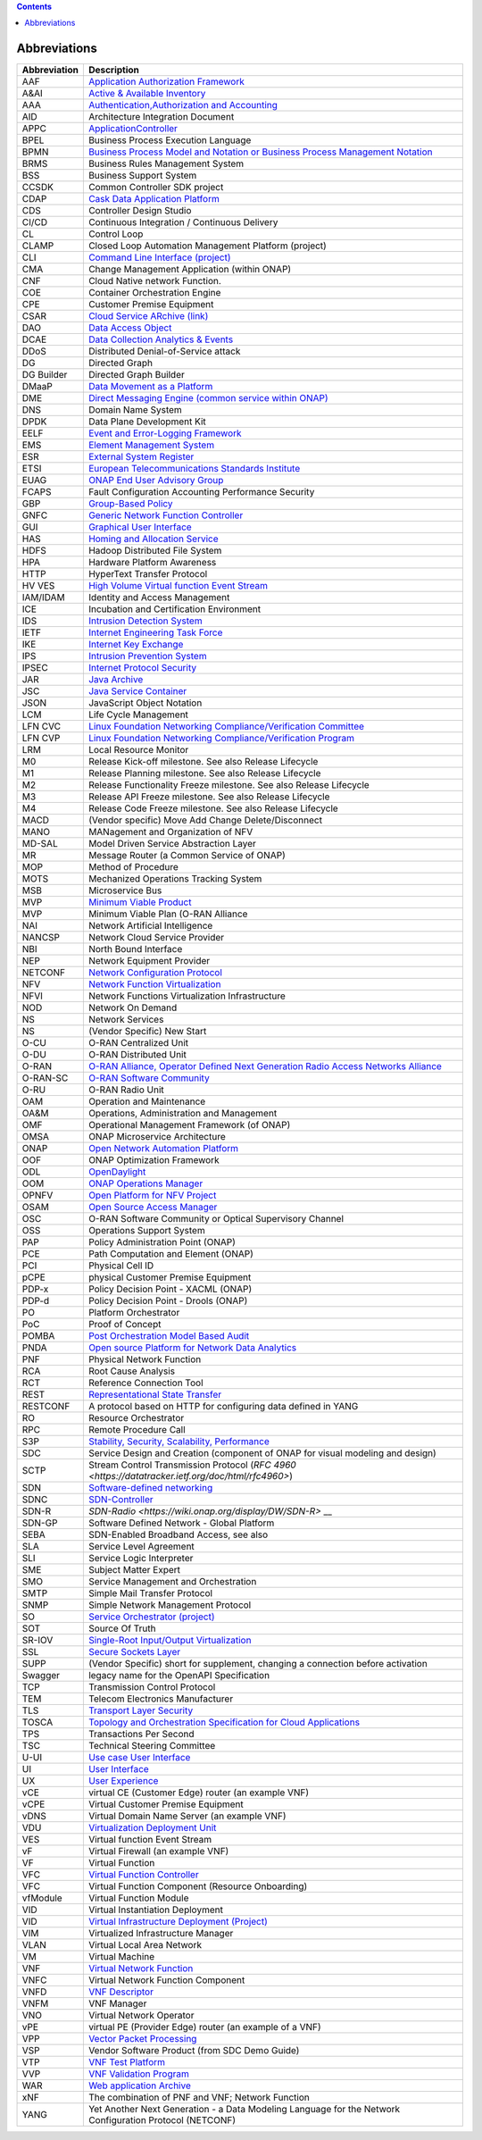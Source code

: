 .. This work is licensed under a Creative Commons Attribution 4.0 International License.
.. SPDX-License-Identifier: CC-BY-4.0
.. Copyright (C) 2020 highstreet technologies and others

.. contents::
   :depth: 3
..

Abbreviations
=============

+--------------+------------------------------------------------------------------------------------------------------------------------------------------------------------------------------+
| Abbreviation | Description                                                                                                                                                                  |
+==============+==============================================================================================================================================================================+
| AAF          | `Application Authorization Framework <https://wiki.onap.org/display/DW/Application+Authorization+Framework+Project>`__                                                       |
+--------------+------------------------------------------------------------------------------------------------------------------------------------------------------------------------------+
| A&AI         | `Active & Available Inventory <https://wiki.onap.org/display/DW/Active+and+Available+Inventory+Project>`__                                                                   |
+--------------+------------------------------------------------------------------------------------------------------------------------------------------------------------------------------+
| AAA          | `Authentication,Authorization and Accounting <https://en.wikipedia.org/wiki/AAA_(computer_security)>`__                                                                      |
+--------------+------------------------------------------------------------------------------------------------------------------------------------------------------------------------------+
| AID          | Architecture Integration Document                                                                                                                                            |
+--------------+------------------------------------------------------------------------------------------------------------------------------------------------------------------------------+
| APPC         | `ApplicationController <https://wiki.onap.org/display/DW/Application+Controller+Project>`__                                                                                  |
+--------------+------------------------------------------------------------------------------------------------------------------------------------------------------------------------------+
| BPEL         | Business Process Execution Language                                                                                                                                          |
+--------------+------------------------------------------------------------------------------------------------------------------------------------------------------------------------------+
| BPMN         | `Business Process Model and Notation or Business Process Management Notation <https://en.wikipedia.org/wiki/Business_Process_Model_and_Notation>`__                          |
+--------------+------------------------------------------------------------------------------------------------------------------------------------------------------------------------------+
| BRMS         | Business Rules Management System                                                                                                                                             |
+--------------+------------------------------------------------------------------------------------------------------------------------------------------------------------------------------+
| BSS          | Business Support System                                                                                                                                                      |
+--------------+------------------------------------------------------------------------------------------------------------------------------------------------------------------------------+
| CCSDK        | Common Controller SDK project                                                                                                                                                |
+--------------+------------------------------------------------------------------------------------------------------------------------------------------------------------------------------+
| CDAP         | `Cask Data Application Platform <https://cdap.io/>`__                                                                                                                        |
+--------------+------------------------------------------------------------------------------------------------------------------------------------------------------------------------------+
| CDS          | Controller Design Studio                                                                                                                                                     |
+--------------+------------------------------------------------------------------------------------------------------------------------------------------------------------------------------+
| CI/CD        | Continuous Integration / Continuous Delivery                                                                                                                                 |
+--------------+------------------------------------------------------------------------------------------------------------------------------------------------------------------------------+
| CL           | Control Loop                                                                                                                                                                 |
+--------------+------------------------------------------------------------------------------------------------------------------------------------------------------------------------------+
| CLAMP        | Closed Loop Automation Management Platform (project)                                                                                                                         |
+--------------+------------------------------------------------------------------------------------------------------------------------------------------------------------------------------+
| CLI          | `Command Line Interface (project) <https://wiki.onap.org/display/DW/Command+Line+Interface+Project>`__                                                                       |
+--------------+------------------------------------------------------------------------------------------------------------------------------------------------------------------------------+
| CMA          | Change Management Application (within ONAP)                                                                                                                                  |
+--------------+------------------------------------------------------------------------------------------------------------------------------------------------------------------------------+
| CNF          | Cloud Native network Function.                                                                                                                                               |
+--------------+------------------------------------------------------------------------------------------------------------------------------------------------------------------------------+
| COE          | Container Orchestration Engine                                                                                                                                               |
+--------------+------------------------------------------------------------------------------------------------------------------------------------------------------------------------------+
| CPE          | Customer Premise Equipment                                                                                                                                                   |
+--------------+------------------------------------------------------------------------------------------------------------------------------------------------------------------------------+
| CSAR         | `Cloud Service ARchive (link) <https://openbaton.github.io/documentation/tosca-CSAR-onboarding/>`__                                                                          |
+--------------+------------------------------------------------------------------------------------------------------------------------------------------------------------------------------+
| DAO          | `Data Access Object <https://en.wikipedia.org/wiki/Data_access_object>`__                                                                                                    |
+--------------+------------------------------------------------------------------------------------------------------------------------------------------------------------------------------+
| DCAE         | `Data Collection Analytics & Events <https://wiki.onap.org/pages/viewpage.action?pageId=6592895>`__                                                                          |
+--------------+------------------------------------------------------------------------------------------------------------------------------------------------------------------------------+
| DDoS         | Distributed Denial-of-Service attack                                                                                                                                         |
+--------------+------------------------------------------------------------------------------------------------------------------------------------------------------------------------------+
| DG           | Directed Graph                                                                                                                                                               |
+--------------+------------------------------------------------------------------------------------------------------------------------------------------------------------------------------+
| DG Builder   | Directed Graph Builder                                                                                                                                                       |
+--------------+------------------------------------------------------------------------------------------------------------------------------------------------------------------------------+
| DMaaP        | `Data Movement as a Platform <https://wiki.onap.org/display/DW/DMaaP>`__                                                                                                     |
+--------------+------------------------------------------------------------------------------------------------------------------------------------------------------------------------------+
| DME          | `Direct Messaging Engine (common service within ONAP) <https://wiki.onap.org/display/DW/Common+Services>`__                                                                  |
+--------------+------------------------------------------------------------------------------------------------------------------------------------------------------------------------------+
| DNS          | Domain Name System                                                                                                                                                           |
+--------------+------------------------------------------------------------------------------------------------------------------------------------------------------------------------------+
| DPDK         | Data Plane Development Kit                                                                                                                                                   |
+--------------+------------------------------------------------------------------------------------------------------------------------------------------------------------------------------+
| EELF         | `Event and Error-Logging Framework <https://wiki.onap.org/display/DW/Common+Services>`__                                                                                     |
+--------------+------------------------------------------------------------------------------------------------------------------------------------------------------------------------------+
| EMS          | `Element Management System <https://en.wikipedia.org/wiki/Element_management_system>`__                                                                                      |
+--------------+------------------------------------------------------------------------------------------------------------------------------------------------------------------------------+
| ESR          | `External System Register <https://wiki.onap.org/pages/viewpage.action?pageId=5734948>`__                                                                                    |
+--------------+------------------------------------------------------------------------------------------------------------------------------------------------------------------------------+
| ETSI         | `European Telecommunications Standards Institute <https://www.etsi.org/technologies/689-network-functions-virtualisation>`__                                                 |
+--------------+------------------------------------------------------------------------------------------------------------------------------------------------------------------------------+
| EUAG         | `ONAP End User Advisory Group <https://wiki.lfnetworking.org/pages/viewpage.action?pageId=2916362>`__                                                                        |
+--------------+------------------------------------------------------------------------------------------------------------------------------------------------------------------------------+
| FCAPS        | Fault Configuration Accounting Performance Security                                                                                                                          |
+--------------+------------------------------------------------------------------------------------------------------------------------------------------------------------------------------+
| GBP          | `Group-Based Policy <https://wiki.openstack.org/wiki/GroupBasedPolicy>`__                                                                                                    |
+--------------+------------------------------------------------------------------------------------------------------------------------------------------------------------------------------+
| GNFC         | `Generic Network Function Controller <https://wiki.onap.org/download/attachments/45300148/ONAP_GNF_ControllersSOL003.pptx?version=1&modificationDate=1548619943000&api=v2>`__|
+--------------+------------------------------------------------------------------------------------------------------------------------------------------------------------------------------+
| GUI          | `Graphical User Interface <https://en.wikipedia.org/wiki/Graphical_user_interface>`__                                                                                        |
+--------------+------------------------------------------------------------------------------------------------------------------------------------------------------------------------------+
| HAS          | `Homing and Allocation Service <https://wiki.onap.org/pages/viewpage.action?pageId=16005528>`__                                                                              |
+--------------+------------------------------------------------------------------------------------------------------------------------------------------------------------------------------+
| HDFS         | Hadoop Distributed File System                                                                                                                                               |
+--------------+------------------------------------------------------------------------------------------------------------------------------------------------------------------------------+
| HPA          | Hardware Platform Awareness                                                                                                                                                  |
+--------------+------------------------------------------------------------------------------------------------------------------------------------------------------------------------------+
| HTTP         | HyperText Transfer Protocol                                                                                                                                                  |
+--------------+------------------------------------------------------------------------------------------------------------------------------------------------------------------------------+
| HV VES       | `High Volume Virtual function Event Stream <https://wiki.onap.org/display/DW/High+Volume+VES+Collector>`__                                                                   |
+--------------+------------------------------------------------------------------------------------------------------------------------------------------------------------------------------+
| IAM/IDAM     | Identity and Access Management                                                                                                                                               |
+--------------+------------------------------------------------------------------------------------------------------------------------------------------------------------------------------+
| ICE          | Incubation and Certification Environment                                                                                                                                     |
+--------------+------------------------------------------------------------------------------------------------------------------------------------------------------------------------------+
| IDS          | `Intrusion Detection System <https://en.wikipedia.org/wiki/Intrusion_detection_system>`__                                                                                    |
+--------------+------------------------------------------------------------------------------------------------------------------------------------------------------------------------------+
| IETF         | `Internet Engineering Task Force <https://www.ietf.org>`__                                                                                                                   |
+--------------+------------------------------------------------------------------------------------------------------------------------------------------------------------------------------+
| IKE          | `Internet Key Exchange <https://en.wikipedia.org/wiki/Internet_Key_Exchange>`__                                                                                              |
+--------------+------------------------------------------------------------------------------------------------------------------------------------------------------------------------------+
| IPS          | `Intrusion Prevention System <https://en.wikipedia.org/wiki/Intrusion_detection_system>`__                                                                                   |
+--------------+------------------------------------------------------------------------------------------------------------------------------------------------------------------------------+
| IPSEC        | `Internet Protocol Security <https://en.wikipedia.org/wiki/IPsec>`__                                                                                                         |
+--------------+------------------------------------------------------------------------------------------------------------------------------------------------------------------------------+
| JAR          | `Java Archive <https://en.wikipedia.org/wiki/JAR_(file_format)>`__                                                                                                           |
+--------------+------------------------------------------------------------------------------------------------------------------------------------------------------------------------------+
| JSC          | `Java Service Container <https://wiki.onap.org/display/DW/Common+Services>`__                                                                                                |
+--------------+------------------------------------------------------------------------------------------------------------------------------------------------------------------------------+
| JSON         | JavaScript Object Notation                                                                                                                                                   |
+--------------+------------------------------------------------------------------------------------------------------------------------------------------------------------------------------+
| LCM          | Life Cycle Management                                                                                                                                                        |
+--------------+------------------------------------------------------------------------------------------------------------------------------------------------------------------------------+
| LFN CVC      | `Linux Foundation Networking Compliance/Verification Committee <https://wiki.onap.org/display/DW/LFN+CVC+Testing+in+VNFSDK>`__                                               |
+--------------+------------------------------------------------------------------------------------------------------------------------------------------------------------------------------+
| LFN CVP      | `Linux Foundation Networking Compliance/Verification Program <https://wiki.onap.org/display/DW/LFN+CVC+Testing+in+VNFSDK>`__                                                 |
+--------------+------------------------------------------------------------------------------------------------------------------------------------------------------------------------------+
| LRM          | Local Resource Monitor                                                                                                                                                       |
+--------------+------------------------------------------------------------------------------------------------------------------------------------------------------------------------------+
| M0           | Release Kick-off milestone. See also Release Lifecycle                                                                                                                       |
+--------------+------------------------------------------------------------------------------------------------------------------------------------------------------------------------------+
| M1           | Release Planning milestone. See also Release Lifecycle                                                                                                                       |
+--------------+------------------------------------------------------------------------------------------------------------------------------------------------------------------------------+
| M2           | Release Functionality Freeze milestone.  See also Release Lifecycle                                                                                                          |
+--------------+------------------------------------------------------------------------------------------------------------------------------------------------------------------------------+
| M3           | Release API Freeze milestone.  See also Release Lifecycle                                                                                                                    |
+--------------+------------------------------------------------------------------------------------------------------------------------------------------------------------------------------+
| M4           | Release Code Freeze milestone.  See also Release Lifecycle                                                                                                                   |
+--------------+------------------------------------------------------------------------------------------------------------------------------------------------------------------------------+
| MACD         | (Vendor specific) Move Add Change Delete/Disconnect                                                                                                                          |
+--------------+------------------------------------------------------------------------------------------------------------------------------------------------------------------------------+
| MANO         | MANagement and Organization of NFV                                                                                                                                           |
+--------------+------------------------------------------------------------------------------------------------------------------------------------------------------------------------------+
| MD-SAL       | Model Driven Service Abstraction Layer                                                                                                                                       |
+--------------+------------------------------------------------------------------------------------------------------------------------------------------------------------------------------+
| MR           | Message Router (a Common Service of ONAP)                                                                                                                                    |
+--------------+------------------------------------------------------------------------------------------------------------------------------------------------------------------------------+
| MOP          | Method of Procedure                                                                                                                                                          |
+--------------+------------------------------------------------------------------------------------------------------------------------------------------------------------------------------+
| MOTS         | Mechanized Operations Tracking System                                                                                                                                        |
+--------------+------------------------------------------------------------------------------------------------------------------------------------------------------------------------------+
| MSB          | Microservice Bus                                                                                                                                                             |
+--------------+------------------------------------------------------------------------------------------------------------------------------------------------------------------------------+
| MVP          | `Minimum Viable Product <https://en.wikipedia.org/wiki/Minimum_viable_product>`__                                                                                            |
+--------------+------------------------------------------------------------------------------------------------------------------------------------------------------------------------------+
| MVP          | Minimum Viable Plan (O-RAN Alliance                                                                                                                                          |
+--------------+------------------------------------------------------------------------------------------------------------------------------------------------------------------------------+
| NAI          | Network Artificial Intelligence                                                                                                                                              |
+--------------+------------------------------------------------------------------------------------------------------------------------------------------------------------------------------+
| NANCSP       | Network Cloud Service Provider                                                                                                                                               |
+--------------+------------------------------------------------------------------------------------------------------------------------------------------------------------------------------+
| NBI          | North Bound Interface                                                                                                                                                        |
+--------------+------------------------------------------------------------------------------------------------------------------------------------------------------------------------------+
| NEP          | Network Equipment Provider                                                                                                                                                   |
+--------------+------------------------------------------------------------------------------------------------------------------------------------------------------------------------------+
| NETCONF      | `Network Configuration Protocol <https://en.wikipedia.org/wiki/NETCONF>`__                                                                                                   |
+--------------+------------------------------------------------------------------------------------------------------------------------------------------------------------------------------+
| NFV          | `Network Function Virtualization <https://en.wikipedia.org/wiki/Network_function_virtualization>`__                                                                          |
+--------------+------------------------------------------------------------------------------------------------------------------------------------------------------------------------------+
| NFVI         | Network Functions Virtualization Infrastructure                                                                                                                              |
+--------------+------------------------------------------------------------------------------------------------------------------------------------------------------------------------------+
| NOD          | Network On Demand                                                                                                                                                            |
+--------------+------------------------------------------------------------------------------------------------------------------------------------------------------------------------------+
| NS           | Network Services                                                                                                                                                             |
+--------------+------------------------------------------------------------------------------------------------------------------------------------------------------------------------------+
| NS           | (Vendor Specific) New Start                                                                                                                                                  |
+--------------+------------------------------------------------------------------------------------------------------------------------------------------------------------------------------+
| O-CU         | O-RAN Centralized Unit                                                                                                                                                       |
+--------------+------------------------------------------------------------------------------------------------------------------------------------------------------------------------------+
| O-DU         | O-RAN Distributed Unit                                                                                                                                                       |
+--------------+------------------------------------------------------------------------------------------------------------------------------------------------------------------------------+
| O-RAN        | `O-RAN Alliance, Operator Defined Next Generation Radio Access Networks Alliance <https://www.o-ran.org>`__                                                                  |
+--------------+------------------------------------------------------------------------------------------------------------------------------------------------------------------------------+
| O-RAN-SC     | `O-RAN Software Community <https://o-ran-sc.org>`__                                                                                                                          |
+--------------+------------------------------------------------------------------------------------------------------------------------------------------------------------------------------+
| O-RU         | O-RAN Radio Unit                                                                                                                                                             |
+--------------+------------------------------------------------------------------------------------------------------------------------------------------------------------------------------+
| OAM          | Operation and Maintenance                                                                                                                                                    |
+--------------+------------------------------------------------------------------------------------------------------------------------------------------------------------------------------+
| OA&M         | Operations, Administration and Management                                                                                                                                    |
+--------------+------------------------------------------------------------------------------------------------------------------------------------------------------------------------------+
| OMF          | Operational Management Framework (of ONAP)                                                                                                                                   |
+--------------+------------------------------------------------------------------------------------------------------------------------------------------------------------------------------+
| OMSA         | ONAP Microservice Architecture                                                                                                                                               |
+--------------+------------------------------------------------------------------------------------------------------------------------------------------------------------------------------+
| ONAP         | `Open Network Automation Platform <https://wiki.onap.org/display/DW/ONAP+Developer+Wiki>`__                                                                                  |
+--------------+------------------------------------------------------------------------------------------------------------------------------------------------------------------------------+
| OOF          | ONAP Optimization Framework                                                                                                                                                  |
+--------------+------------------------------------------------------------------------------------------------------------------------------------------------------------------------------+
| ODL          | `OpenDaylight <https://www.opendaylight.org/>`__                                                                                                                             |
+--------------+------------------------------------------------------------------------------------------------------------------------------------------------------------------------------+
| OOM          | `ONAP Operations Manager <https://wiki.onap.org/display/DW/OOM+User+Guide>`__                                                                                                |
+--------------+------------------------------------------------------------------------------------------------------------------------------------------------------------------------------+
| OPNFV        | `Open Platform for NFV Project <https://www.opnfv.org>`__                                                                                                                    |
+--------------+------------------------------------------------------------------------------------------------------------------------------------------------------------------------------+
| OSAM         | `Open Source Access Manager <https://wiki.onap.org/display/DW/OpenSource+Access+Manager+%28OSAM%29+Use+Case>`__                                                              |
+--------------+------------------------------------------------------------------------------------------------------------------------------------------------------------------------------+
| OSC          | O-RAN Software Community or Optical Supervisory Channel                                                                                                                      |
+--------------+------------------------------------------------------------------------------------------------------------------------------------------------------------------------------+
| OSS          | Operations Support System                                                                                                                                                    |
+--------------+------------------------------------------------------------------------------------------------------------------------------------------------------------------------------+
| PAP          | Policy Administration Point (ONAP)                                                                                                                                           |
+--------------+------------------------------------------------------------------------------------------------------------------------------------------------------------------------------+
| PCE          | Path Computation and Element (ONAP)                                                                                                                                          |
+--------------+------------------------------------------------------------------------------------------------------------------------------------------------------------------------------+
| PCI          | Physical Cell ID                                                                                                                                                             |
+--------------+------------------------------------------------------------------------------------------------------------------------------------------------------------------------------+
| pCPE         | physical Customer Premise Equipment                                                                                                                                          |
+--------------+------------------------------------------------------------------------------------------------------------------------------------------------------------------------------+
| PDP-x        | Policy Decision Point - XACML (ONAP)                                                                                                                                         |
+--------------+------------------------------------------------------------------------------------------------------------------------------------------------------------------------------+
| PDP-d        | Policy Decision Point - Drools (ONAP)                                                                                                                                        |
+--------------+------------------------------------------------------------------------------------------------------------------------------------------------------------------------------+
| PO           | Platform Orchestrator                                                                                                                                                        |
+--------------+------------------------------------------------------------------------------------------------------------------------------------------------------------------------------+
| PoC          | Proof of Concept                                                                                                                                                             |
+--------------+------------------------------------------------------------------------------------------------------------------------------------------------------------------------------+
| POMBA        | `Post Orchestration Model Based Audit <https://wiki.onap.org/display/DW/POMBA>`__                                                                                            |
+--------------+------------------------------------------------------------------------------------------------------------------------------------------------------------------------------+
| PNDA         | `Open source Platform for Network Data Analytics <https://wiki.onap.org/display/DW/Integrating+PNDA>`__                                                                      |
+--------------+------------------------------------------------------------------------------------------------------------------------------------------------------------------------------+
| PNF          | Physical Network Function                                                                                                                                                    |
+--------------+------------------------------------------------------------------------------------------------------------------------------------------------------------------------------+
| RCA          | Root Cause Analysis                                                                                                                                                          |
+--------------+------------------------------------------------------------------------------------------------------------------------------------------------------------------------------+
| RCT          | Reference Connection Tool                                                                                                                                                    |
+--------------+------------------------------------------------------------------------------------------------------------------------------------------------------------------------------+
| REST         | `Representational State Transfer <https://en.wikipedia.org/wiki/Representational_state_transfer>`__                                                                          |
+--------------+------------------------------------------------------------------------------------------------------------------------------------------------------------------------------+
| RESTCONF     | A protocol based on HTTP for configuring data defined in YANG                                                                                                                |
+--------------+------------------------------------------------------------------------------------------------------------------------------------------------------------------------------+
| RO           | Resource Orchestrator                                                                                                                                                        |
+--------------+------------------------------------------------------------------------------------------------------------------------------------------------------------------------------+
| RPC          | Remote Procedure Call                                                                                                                                                        |
+--------------+------------------------------------------------------------------------------------------------------------------------------------------------------------------------------+
| S3P          | `Stability, Security, Scalability, Performance <https://wiki.onap.org/pages/viewpage.action?pageId=16003367>`__                                                              |
+--------------+------------------------------------------------------------------------------------------------------------------------------------------------------------------------------+
| SDC          | Service Design and Creation (component of ONAP for visual modeling and design)                                                                                               |
+--------------+------------------------------------------------------------------------------------------------------------------------------------------------------------------------------+
| SCTP         | Stream Control Transmission Protocol (`RFC 4960 <https://datatracker.ietf.org/doc/html/rfc4960>`)                                                                            |
+--------------+------------------------------------------------------------------------------------------------------------------------------------------------------------------------------+
| SDN          | `Software-defined networking <https://en.wikipedia.org/wiki/Software-defined_networking>`__                                                                                  |
+--------------+------------------------------------------------------------------------------------------------------------------------------------------------------------------------------+
| SDNC         | `SDN-Controller <https://wiki.onap.org/display/DW/SDN+Controller+Development+Guide>`__                                                                                       |
+--------------+------------------------------------------------------------------------------------------------------------------------------------------------------------------------------+
| SDN-R        | `SDN-Radio <https://wiki.onap.org/display/DW/SDN-R>` __                                                                                                                      |
+--------------+------------------------------------------------------------------------------------------------------------------------------------------------------------------------------+
| SDN-GP       | Software Defined Network - Global Platform                                                                                                                                   |
+--------------+------------------------------------------------------------------------------------------------------------------------------------------------------------------------------+
| SEBA         | SDN-Enabled Broadband Access, see also                                                                                                                                       |
+--------------+------------------------------------------------------------------------------------------------------------------------------------------------------------------------------+
| SLA          | Service Level Agreement                                                                                                                                                      |
+--------------+------------------------------------------------------------------------------------------------------------------------------------------------------------------------------+
| SLI          | Service Logic Interpreter                                                                                                                                                    |
+--------------+------------------------------------------------------------------------------------------------------------------------------------------------------------------------------+
| SME          | Subject Matter Expert                                                                                                                                                        |
+--------------+------------------------------------------------------------------------------------------------------------------------------------------------------------------------------+
| SMO          | Service Management and Orchestration                                                                                                                                         |
+--------------+------------------------------------------------------------------------------------------------------------------------------------------------------------------------------+
| SMTP         | Simple Mail Transfer Protocol                                                                                                                                                |
+--------------+------------------------------------------------------------------------------------------------------------------------------------------------------------------------------+
| SNMP         | Simple Network Management Protocol                                                                                                                                           |
+--------------+------------------------------------------------------------------------------------------------------------------------------------------------------------------------------+
| SO           | `Service Orchestrator (project) <https://wiki.onap.org/display/DW/Service+Orchestrator+Project>`__                                                                           |
+--------------+------------------------------------------------------------------------------------------------------------------------------------------------------------------------------+
| SOT          | Source Of Truth                                                                                                                                                              |
+--------------+------------------------------------------------------------------------------------------------------------------------------------------------------------------------------+
| SR-IOV       | `Single-Root Input/Output Virtualization <https://en.wikipedia.org/wiki/Single-root_input/output_virtualization>`__                                                          |
+--------------+------------------------------------------------------------------------------------------------------------------------------------------------------------------------------+
| SSL          | `Secure Sockets Layer <https://en.wikipedia.org/wiki/Transport_Layer_Security>`__                                                                                            |
+--------------+------------------------------------------------------------------------------------------------------------------------------------------------------------------------------+
| SUPP         | (Vendor Specific) short for supplement, changing a connection before activation                                                                                              |
+--------------+------------------------------------------------------------------------------------------------------------------------------------------------------------------------------+
| Swagger      | legacy name for the OpenAPI Specification                                                                                                                                    |
+--------------+------------------------------------------------------------------------------------------------------------------------------------------------------------------------------+
| TCP          | Transmission Control Protocol                                                                                                                                                |
+--------------+------------------------------------------------------------------------------------------------------------------------------------------------------------------------------+
| TEM          | Telecom Electronics Manufacturer                                                                                                                                             |
+--------------+------------------------------------------------------------------------------------------------------------------------------------------------------------------------------+
| TLS          | `Transport Layer Security <https://en.wikipedia.org/wiki/Transport_Layer_Security>`__                                                                                        |
+--------------+------------------------------------------------------------------------------------------------------------------------------------------------------------------------------+
| TOSCA        | `Topology and Orchestration Specification for Cloud Applications <https://www.oasis-open.org/committees/tc_home.php?wg_abbrev=tosca>`__                                      |
+--------------+------------------------------------------------------------------------------------------------------------------------------------------------------------------------------+
| TPS          | Transactions Per Second                                                                                                                                                      |
+--------------+------------------------------------------------------------------------------------------------------------------------------------------------------------------------------+
| TSC          | Technical Steering Committee                                                                                                                                                 |
+--------------+------------------------------------------------------------------------------------------------------------------------------------------------------------------------------+
| U-UI         | `Use case User Interface <https://wiki.onap.org/display/DW/Usecase+UI+Project>`__                                                                                            |
+--------------+------------------------------------------------------------------------------------------------------------------------------------------------------------------------------+
| UI           | `User Interface <https://en.wikipedia.org/wiki/User_interface>`__                                                                                                            |
+--------------+------------------------------------------------------------------------------------------------------------------------------------------------------------------------------+
| UX           | `User Experience <https://en.wikipedia.org/wiki/User_experience>`__                                                                                                          |
+--------------+------------------------------------------------------------------------------------------------------------------------------------------------------------------------------+
| vCE          | virtual CE (Customer Edge) router (an example VNF)                                                                                                                           |
+--------------+------------------------------------------------------------------------------------------------------------------------------------------------------------------------------+
| vCPE         | Virtual Customer Premise Equipment                                                                                                                                           |
+--------------+------------------------------------------------------------------------------------------------------------------------------------------------------------------------------+
| vDNS         | Virtual Domain Name Server (an example VNF)                                                                                                                                  |
+--------------+------------------------------------------------------------------------------------------------------------------------------------------------------------------------------+
| VDU          | `Virtualization Deployment Unit <https://wiki.onap.org/display/DW/Comparison+of+Current+R3+Clean+Version+with+IFA011+v2.5.1>`__                                              |
+--------------+------------------------------------------------------------------------------------------------------------------------------------------------------------------------------+
| VES          | Virtual function Event Stream                                                                                                                                                |
+--------------+------------------------------------------------------------------------------------------------------------------------------------------------------------------------------+
| vF           | Virtual Firewall (an example VNF)                                                                                                                                            |
+--------------+------------------------------------------------------------------------------------------------------------------------------------------------------------------------------+
| VF           | Virtual Function                                                                                                                                                             |
+--------------+------------------------------------------------------------------------------------------------------------------------------------------------------------------------------+
| VFC          | `Virtual Function Controller <https://wiki.onap.org/display/DW/Virtual+Function+Controller+Project>`__                                                                       |
+--------------+------------------------------------------------------------------------------------------------------------------------------------------------------------------------------+
| VFC          | Virtual Function Component (Resource Onboarding)                                                                                                                             |
+--------------+------------------------------------------------------------------------------------------------------------------------------------------------------------------------------+
| vfModule     | Virtual Function Module                                                                                                                                                      |
+--------------+------------------------------------------------------------------------------------------------------------------------------------------------------------------------------+
| VID          | Virtual Instantiation Deployment                                                                                                                                             |
+--------------+------------------------------------------------------------------------------------------------------------------------------------------------------------------------------+
| VID          | `Virtual Infrastructure Deployment (Project) <https://wiki.onap.org/display/DW/Virtual+Infrastructure+Deployment+Project>`__                                                 |
+--------------+------------------------------------------------------------------------------------------------------------------------------------------------------------------------------+
| VIM          | Virtualized Infrastructure Manager                                                                                                                                           |
+--------------+------------------------------------------------------------------------------------------------------------------------------------------------------------------------------+
| VLAN         | Virtual Local Area Network                                                                                                                                                   |
+--------------+------------------------------------------------------------------------------------------------------------------------------------------------------------------------------+
| VM           | Virtual Machine                                                                                                                                                              |
+--------------+------------------------------------------------------------------------------------------------------------------------------------------------------------------------------+
| VNF          | `Virtual Network Function <https://www.techtarget.com/searchnetworking/definition/virtual-network-functions-VNF>`__                                                          |
+--------------+------------------------------------------------------------------------------------------------------------------------------------------------------------------------------+
| VNFC         | Virtual Network Function Component                                                                                                                                           |
+--------------+------------------------------------------------------------------------------------------------------------------------------------------------------------------------------+
| VNFD         | `VNF Descriptor <https://wiki.onap.org/pages/viewpage.action?pageId=8226059>`__                                                                                              |
+--------------+------------------------------------------------------------------------------------------------------------------------------------------------------------------------------+
| VNFM         | VNF Manager                                                                                                                                                                  |
+--------------+------------------------------------------------------------------------------------------------------------------------------------------------------------------------------+
| VNO          | Virtual Network Operator                                                                                                                                                     |
+--------------+------------------------------------------------------------------------------------------------------------------------------------------------------------------------------+
| vPE          | virtual PE (Provider Edge) router (an example of a VNF)                                                                                                                      |
+--------------+------------------------------------------------------------------------------------------------------------------------------------------------------------------------------+
| VPP          | `Vector Packet Processing <https://wiki.fd.io/view/VPP/What_is_VPP%3F>`__                                                                                                    |
+--------------+------------------------------------------------------------------------------------------------------------------------------------------------------------------------------+
| VSP          | Vendor Software Product (from SDC Demo Guide)                                                                                                                                |
+--------------+------------------------------------------------------------------------------------------------------------------------------------------------------------------------------+
| VTP          | `VNF Test Platform <https://wiki.onap.org/pages/viewpage.action?pageId=43386304>`__                                                                                          |
+--------------+------------------------------------------------------------------------------------------------------------------------------------------------------------------------------+
| VVP          | `VNF Validation Program <https://wiki.onap.org/display/DW/VNF+Validation+Program+Project>`__                                                                                 |
+--------------+------------------------------------------------------------------------------------------------------------------------------------------------------------------------------+
| WAR          | `Web application Archive <https://en.wikipedia.org/wiki/WAR_(file_format)>`__                                                                                                |
+--------------+------------------------------------------------------------------------------------------------------------------------------------------------------------------------------+
| xNF          | The combination of PNF and VNF; Network Function                                                                                                                             |
+--------------+------------------------------------------------------------------------------------------------------------------------------------------------------------------------------+
| YANG         | Yet Another Next Generation - a Data Modeling Language for the Network Configuration Protocol (NETCONF)                                                                      |
+--------------+------------------------------------------------------------------------------------------------------------------------------------------------------------------------------+